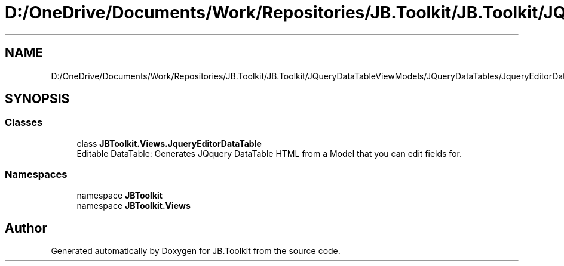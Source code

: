 .TH "D:/OneDrive/Documents/Work/Repositories/JB.Toolkit/JB.Toolkit/JQueryDataTableViewModels/JQueryDataTables/JqueryEditorDataTable.cs" 3 "Sun Oct 18 2020" "JB.Toolkit" \" -*- nroff -*-
.ad l
.nh
.SH NAME
D:/OneDrive/Documents/Work/Repositories/JB.Toolkit/JB.Toolkit/JQueryDataTableViewModels/JQueryDataTables/JqueryEditorDataTable.cs
.SH SYNOPSIS
.br
.PP
.SS "Classes"

.in +1c
.ti -1c
.RI "class \fBJBToolkit\&.Views\&.JqueryEditorDataTable\fP"
.br
.RI "Editable DataTable: Generates JQquery DataTable HTML from a Model that you can edit fields for\&. "
.in -1c
.SS "Namespaces"

.in +1c
.ti -1c
.RI "namespace \fBJBToolkit\fP"
.br
.ti -1c
.RI "namespace \fBJBToolkit\&.Views\fP"
.br
.in -1c
.SH "Author"
.PP 
Generated automatically by Doxygen for JB\&.Toolkit from the source code\&.
